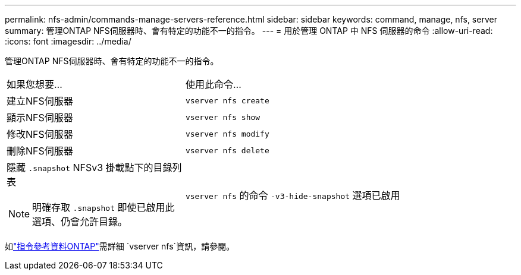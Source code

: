 ---
permalink: nfs-admin/commands-manage-servers-reference.html 
sidebar: sidebar 
keywords: command, manage, nfs, server 
summary: 管理ONTAP NFS伺服器時、會有特定的功能不一的指令。 
---
= 用於管理 ONTAP 中 NFS 伺服器的命令
:allow-uri-read: 
:icons: font
:imagesdir: ../media/


[role="lead"]
管理ONTAP NFS伺服器時、會有特定的功能不一的指令。

[cols="35,65"]
|===


| 如果您想要... | 使用此命令... 


 a| 
建立NFS伺服器
 a| 
`vserver nfs create`



 a| 
顯示NFS伺服器
 a| 
`vserver nfs show`



 a| 
修改NFS伺服器
 a| 
`vserver nfs modify`



 a| 
刪除NFS伺服器
 a| 
`vserver nfs delete`



 a| 
隱藏 `.snapshot` NFSv3 掛載點下的目錄列表

[NOTE]
====
明確存取 `.snapshot` 即使已啟用此選項、仍會允許目錄。

==== a| 
`vserver nfs` 的命令 `-v3-hide-snapshot` 選項已啟用

|===
如link:https://docs.netapp.com/us-en/ontap-cli/search.html?q=vserver+nfs["指令參考資料ONTAP"^]需詳細 `vserver nfs`資訊，請參閱。
